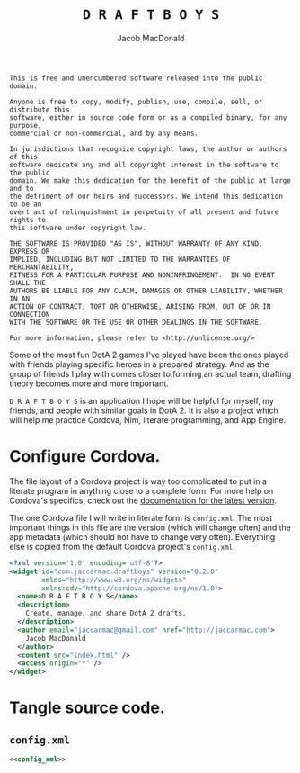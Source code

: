 #+TITLE: =D R A F T B O Y S=
#+AUTHOR: Jacob MacDonald

#+BEGIN_SRC text :tangle UNLICENSE :padline no
  This is free and unencumbered software released into the public domain.

  Anyone is free to copy, modify, publish, use, compile, sell, or distribute this
  software, either in source code form or as a compiled binary, for any purpose,
  commercial or non-commercial, and by any means.

  In jurisdictions that recognize copyright laws, the author or authors of this
  software dedicate any and all copyright interest in the software to the public
  domain. We make this dedication for the benefit of the public at large and to
  the detriment of our heirs and successors. We intend this dedication to be an
  overt act of relinquishment in perpetuity of all present and future rights to
  this software under copyright law.

  THE SOFTWARE IS PROVIDED "AS IS", WITHOUT WARRANTY OF ANY KIND, EXPRESS OR
  IMPLIED, INCLUDING BUT NOT LIMITED TO THE WARRANTIES OF MERCHANTABILITY,
  FITNESS FOR A PARTICULAR PURPOSE AND NONINFRINGEMENT.  IN NO EVENT SHALL THE
  AUTHORS BE LIABLE FOR ANY CLAIM, DAMAGES OR OTHER LIABILITY, WHETHER IN AN
  ACTION OF CONTRACT, TORT OR OTHERWISE, ARISING FROM, OUT OF OR IN CONNECTION
  WITH THE SOFTWARE OR THE USE OR OTHER DEALINGS IN THE SOFTWARE.

  For more information, please refer to <http://unlicense.org/>
#+END_SRC

Some of the most fun DotA 2 games I've played have been the ones played with
friends playing specific heroes in a prepared strategy. And as the group of
friends I play with comes closer to forming an actual team, drafting theory
becomes more and more important.

=D R A F T B O Y S= is an application I hope will be helpful for myself, my
friends, and people with similar goals in DotA 2. It is also a project which
will help me practice Cordova, Nim, literate programming, and App Engine.

* Configure Cordova.

  The file layout of a Cordova project is way too complicated to put in a
  literate program in anything close to a complete form. For more help on
  Cordova's specifics, check out the [[http://cordova.apache.org/docs/en/edge/index.html][documentation for the latest version]].

  The one Cordova file I will write in literate form is =config.xml=. The most
  important things in this file are the version (which will change often) and
  the app metadata (which should not have to change very often). Everything
  else is copied from the default Cordova project's =config.xml=.

  #+NAME: config_xml
  #+BEGIN_SRC xml
    <?xml version='1.0' encoding='utf-8'?>
    <widget id="com.jaccarmac.draftboys" version="0.2.0"
            xmlns="http://www.w3.org/ns/widgets"
            xmlns:cdv="http://cordova.apache.org/ns/1.0">
      <name>D R A F T B O Y S</name>
      <description>
        Create, manage, and share DotA 2 drafts.
      </description>
      <author email="jaccarmac@gmail.com" href="http://jaccarmac.com">
        Jacob MacDonald
      </author>
      <content src="index.html" />
      <access origin="*" />
    </widget>
  #+END_SRC

* Tangle source code.

** =config.xml=

   #+BEGIN_SRC xml :noweb no-export :tangle config.xml :padline no
     <<config_xml>>   
   #+END_SRC
